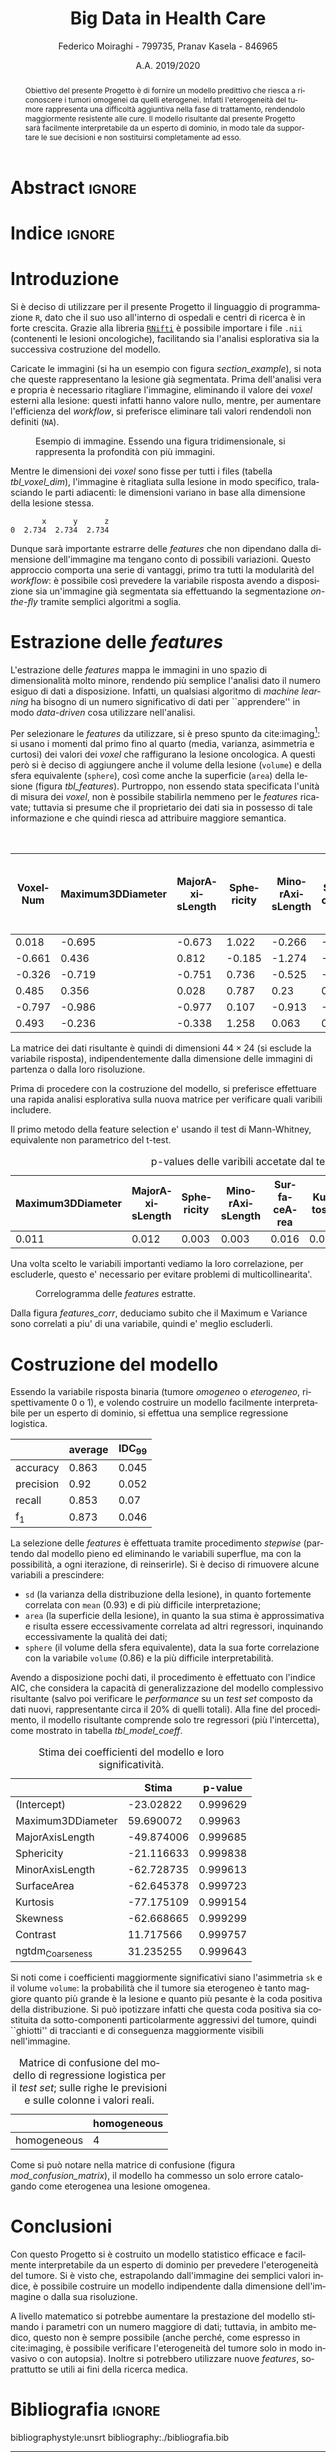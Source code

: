#+TITLE: *Big Data in Health Care*
#+AUTHOR: Federico Moiraghi - 799735, Pranav Kasela - 846965
#+DATE: A.A. 2019/2020
#+OPTIONS: toc:nil
#+LANGUAGE: it

#+LATEX_CLASS: article
#+LATEX_CLASS_OPTIONS: [a4paper, 12pt]

* Abstract :ignore:
#+begin_abstract
Obiettivo del presente Progetto è di fornire un modello predittivo che riesca a riconoscere i tumori omogenei da quelli eterogenei.
Infatti l'eterogeneità del tumore rappresenta una difficoltà aggiuntiva nella fase di trattamento, rendendolo maggiormente resistente alle cure.
Il modello risultante dal presente Progetto sarà facilmente interpretabile da un esperto di dominio, in modo tale da supportare le sue decisioni e non sostituirsi completamente ad esso.
#+end_abstract

* Indice :ignore:

#+TOC: headlines 1
#+LATEX: \thispagestyle{empty}
#+LATEX: \newpage


* Introduzione
Si è deciso di utilizzare per il presente Progetto il linguaggio di programmazione =R=, dato che il suo uso all'interno di ospedali e centri di ricerca è in forte crescita.
Grazie alla libreria [[https://cran.r-project.org/web/packages/RNifti/readme/README.html][=RNifti=]] è possibile importare i file =.nii= (contenenti le lesioni oncologiche), facilitando sia l'analisi esplorativa sia la successiva costruzione del modello.

#+BEGIN_SRC python :session :tangle yes :exports none :results none
import pandas as pd
from radiomics import featureextractor

#nii image reader
import SimpleITK as sitk
import numpy as np

import multiprocessing as mp
import os

#indicating the features required
extract_this = {"shape":      ["Maximum3DDiameter",
                               "MajorAxisLength", "Sphericity",
                               "MinorAxisLength", "SurfaceArea",
                               "SurfaceVolumeRatio",
                               "Flatness", "VoxelVolume"],
                "firstorder": ["Entropy", "Kurtosis","Maximum",
                               "MeanAbsoluteDeviation",
                               "Mean", "Median", "Minimum",
                               "MeanAbsoluteDeviation",
                               "Skewness", "Variance"],
                "glcm":       ["Autocorrelation", "Contrast"],
                "glrlm":      ["HighGrayLevelRunEmphasis"],
                "ngtdm":      ["Contrast", "Coarseness"]}

#initialize the featureextractor and define the required features
extractor = featureextractor.RadiomicsFeatureExtractor()
extractor.disableAllFeatures()
extractor.enableFeaturesByName(**extract_this)

features = ["diagnostics_Mask-original_VoxelNum"]
features_name = ["VoxelNum"]
for key in extract_this.keys():
    for elem in extract_this.get(key):
        features.append("original_"+key+"_"+elem)
        if key == "ngtdm":
            features_name.append(key+"_"+elem)
        else:
            features_name.append(elem)

features_name.append("y")

homImagePath = "./code__esempi/lesions/homogeneous/nifti/"
homImages = [(homImagePath+file,1) for file in os.listdir(homImagePath)]

hetImagePath = "./code__esempi/lesions/heterogeneous/nifti/"
hetImages = [(hetImagePath+file, 0) for file in os.listdir(hetImagePath)]

images = homImages + hetImages

def get_feature_df(path):
    img    = sitk.ReadImage(path[0])
    mask   = img > 0
    infos  = extractor.execute(img, mask)
    result = [float(infos[f]) for f in features]
    result.append(path[1])
    return result

#some parallelization (fede can increase the cpu count)
pool = mp.Pool(4)
res = pool.map(get_feature_df, images)

#the final df
final_df = pd.DataFrame(res, columns=features_name)

final_df.to_csv("feature_dataset.csv", index=None)
#+END_SRC

Caricate le immagini (si ha un esempio con figura [[section_example]]), si nota che queste rappresentano la lesione già segmentata.
Prima dell'analisi vera e propria è necessario ritagliare l'immagine, eliminando il valore dei /voxel/ esterni alla lesione: questi infatti hanno valore nullo, mentre, per aumentare l'efficienza del /workflow/, si preferisce eliminare tali valori rendendoli non definiti (=NA=).

#+BEGIN_SRC python :session :exports results :results file graphics :file images/sample.png
import matplotlib.pyplot as plt
x_1 = sitk.ReadImage(hetImages[14][0])
x = sitk.GetArrayFromImage(x_1)

fig = plt.figure()
count = 1
for z in range(x.shape[2]):
    if z>4 and z<14:
        plt.subplot(3,3,count)
        plt.imshow(x[:,:,z], cmap="gist_heat")
        plt.axis("off")
        count += 1

fig.savefig("./images/sample.png")
#+END_SRC

#+LABEL: section_example
#+CAPTION: Esempio di immagine. Essendo una figura tridimensionale, si rappresenta la profondità con più immagini.
#+RESULTS:
[[file:images/sample.png]]


Mentre le dimensioni dei /voxel/ sono fisse per tutti i files (tabella [[tbl_voxel_dim]]), l'immagine è ritagliata sulla lesione in modo specifico, tralasciando le parti adiacenti: le dimensioni variano in base alla dimensione della lesione stessa.

#+BEGIN_SRC python :session :exports results :results dataframe :rownames no :colnames yes
dim_x = x_1.GetMetaData("pixdim[1]")
dim_y = x_1.GetMetaData("pixdim[1]")
dim_z = x_1.GetMetaData("pixdim[1]")

res = pd.DataFrame({"x":[round(float(dim_x),3)],
                    "y":[round(float(dim_y),3)],
                    "z":[round(float(dim_z),3)]})

res
#+END_SRC

#+LABEL: tbl_voxel_dim
#+CAPTION: Dimensioni dei /voxel/ sugli assi $x$, $y$ e $z$.
#+RESULTS:
:        x      y      z
: 0  2.734  2.734  2.734

Dunque sarà importante estrarre delle /features/ che non dipendano dalla dimensione dell'immagine ma tengano conto di possibili variazioni.
Questo approccio comporta una serie di vantaggi, primo tra tutti la modularità del /workflow/: è possibile così prevedere la variabile risposta avendo a disposizione sia un'immagine già segmentata sia effettuando la segmentazione /on-the-fly/ tramite semplici algoritmi a soglia.

* Estrazione delle /features/
L'estrazione delle /features/ mappa le immagini in uno spazio di dimensionalità molto minore, rendendo più semplice l'analisi dato il numero esiguo di dati a disposizione.
Infatti, un qualsiasi algoritmo di /machine learning/ ha bisogno di un numero significativo di dati per  ``apprendere'' in modo /data-driven/ cosa utilizzare nell'analisi.

Per selezionare le /features/ da utilizzare, si è preso spunto da cite:imaging[fn::Gli autori usano i primi quattro momenti per stimare la differenza di eterogeneità di tumori alla cervicale nel tempo, a seguito di un trattamento.]: si usano i momenti dal primo fino al quarto (media, varianza, asimmetria e curtosi) dei valori dei /voxel/ che raffigurano la lesione oncologica.
A questi però si è deciso di aggiungere anche il volume della lesione (=volume=) e della sfera equivalente (=sphere=), così come anche la superficie (=area=) della lesione (figura [[tbl_features]]).
Purtroppo, non essendo stata specificata l'unità di misura dei /voxel/, non è possibile stabilirla nemmeno per le /features/ ricavate; tuttavia si presume che il proprietario dei dati sia in possesso di tale informazione e che quindi riesca ad attribuire maggiore semantica.

#+BEGIN_SRC R :session :tangle yes :exports results :results table :colnames yes
library(dplyr)

features <- read.csv("./feature_dataset.csv")
features <- features %>% mutate_at(setdiff(colnames(features),
                                           c("y")),
                                   ~(scale(.) %>% as.vector))

round(head(features), 3)
#+END_SRC

#+LABEL: tbl_features
#+CAPTION: Esempio di /features/ estratte per le singole immagini.
#+RESULTS:
| VoxelNum | Maximum3DDiameter | MajorAxisLength | Sphericity | MinorAxisLength | SurfaceArea | SurfaceVolumeRatio | Flatness | VoxelVolume | Entropy | Kurtosis | Maximum | MeanAbsoluteDeviation |   Mean | Median | Minimum | MeanAbsoluteDeviation.1 | Skewness | Variance | Autocorrelation | Contrast | HighGrayLevelRunEmphasis | ngtdm_Contrast | ngtdm_Coarseness | y |
|----------+-------------------+-----------------+------------+-----------------+-------------+--------------------+----------+-------------+---------+----------+---------+-----------------------+--------+--------+---------+-------------------------+----------+----------+-----------------+----------+--------------------------+----------------+------------------+---|
|    0.018 |            -0.695 |          -0.673 |      1.022 |          -0.266 |      -0.122 |             -0.658 |    1.037 |       0.018 |   0.035 |    0.451 |  -0.324 |                -0.732 |  0.138 |  0.216 |   1.783 |                  -0.732 |   -1.501 |   -0.688 |          -0.518 |   -0.721 |                   -0.512 |         -0.537 |            0.192 | 1 |
|   -0.661 |             0.436 |           0.812 |     -0.185 |          -1.274 |      -0.707 |              0.569 |   -1.317 |      -0.661 |   -0.82 |   -0.476 |  -1.065 |                -0.879 | -1.037 | -1.029 |  -1.052 |                  -0.879 |    0.478 |   -0.748 |          -0.712 |   -0.787 |                   -0.711 |         -0.531 |            1.026 | 1 |
|   -0.326 |            -0.719 |          -0.751 |      0.736 |          -0.525 |      -0.443 |             -0.254 |    0.527 |      -0.326 |   0.008 |   -0.616 |   0.707 |                 1.089 |  0.776 |  0.812 |   0.021 |                   1.089 |   -0.557 |    0.828 |           0.668 |    0.906 |                    0.641 |          0.782 |           -0.975 | 1 |
|    0.485 |             0.356 |           0.028 |      0.787 |            0.23 |       0.414 |             -0.901 |    0.767 |       0.485 |   0.907 |   -0.625 |   0.747 |                 1.021 |  0.659 |  0.731 |  -0.664 |                   1.021 |   -0.499 |    0.697 |           0.707 |    0.592 |                    0.686 |         -0.106 |           -0.995 | 1 |
|   -0.797 |            -0.986 |          -0.977 |      0.107 |          -0.913 |      -0.948 |                0.7 |   -0.128 |      -0.797 |  -1.033 |     0.76 |  -0.384 |                -0.594 | -0.188 | -0.171 |   0.051 |                  -0.594 |   -1.122 |   -0.605 |           -0.44 |   -0.671 |                    -0.44 |         -0.378 |            0.441 | 1 |
|    0.493 |            -0.236 |          -0.338 |      1.258 |           0.063 |       0.305 |             -1.037 |    1.274 |       0.493 |   0.509 |   -0.621 |  -0.592 |                -0.557 | -0.351 |  -0.25 |   0.139 |                  -0.557 |   -0.871 |    -0.63 |          -0.547 |   -0.688 |                   -0.546 |         -0.543 |           -0.063 | 1 |


La matrice dei dati risultante è quindi di dimensioni $44 \times 24$ (si esclude la variabile risposta), indipendentemente dalla dimensione delle immagini di partenza o dalla loro risoluzione.

Prima di procedere con la costruzione del modello, si preferisce effettuare una rapida analisi esplorativa sulla nuova matrice per verificare quali varibili includere.

Il primo metodo della feature selection e' usando il test di Mann-Whitney, equivalente non parametrico del t-test.
#+BEGIN_SRC R :session :tangle yes :exports results :results table :colnames yes
score <- c()
for (i in seq(1,dim(features)[2]-1)){
  formula <- paste0(colnames(features)[i]," ~ y")
  t_score <- wilcox.test(formula=as.formula(formula),
                    data=features)$p.value
  score <- c(score, round(t_score,3))
}
score_df <- data.frame(t(score))
colnames(score_df) <- colnames(features)[1:dim(features)[2]-1]
accepted <- colnames(score_df[,score_df < 0.05])

features <- features[,c(accepted, "y")]

score_df[,accepted]
#+END_SRC

#+CAPTION: p-values delle varibili accetate dal test di Mann-Whitney.
#+RESULTS:
| Maximum3DDiameter | MajorAxisLength | Sphericity | MinorAxisLength | SurfaceArea | Kurtosis | Maximum | Skewness | Variance | Contrast | ngtdm_Coarseness |
|-------------------+-----------------+------------+-----------------+-------------+----------+---------+----------+----------+----------+------------------|
|             0.011 |           0.012 |      0.003 |           0.003 |       0.016 |    0.002 |   0.008 |     0.04 |    0.025 |     0.02 |            0.034 |

Una volta scelto le variabili importanti vediamo la loro correlazione, per escluderle, questo e' necessario per evitare problemi di multicollinearita'.

#+BEGIN_SRC R :session :exports results :results file graphics :file images/corrplot.png
library(ggcorrplot)
ggcorrplot::ggcorrplot(
              cor(features),
              type = "lower",
              outline.col = "white",
              lab = TRUE)
#+END_SRC

#+LABEL: features_corr
#+CAPTION: Correlogramma delle /features/ estratte.
#+RESULTS:
[[file:images/corrplot.png]]

Dalla figura [[features_corr]], deduciamo subito che il Maximum e Variance sono correlati a piu' di una variabile, quindi e' meglio escluderli.

#+BEGIN_SRC R :session :tangle yes :exports none :results none
new_cols <- setdiff(colnames(features),
                    c("Maximum","Variance",
                      "Maximum3DDiameter",
                      "MinorAxisLength",
                      "Contrast", "Sphericity"))

features <- features[,new_cols]
#+END_SRC
* Costruzione del modello
Essendo la variabile risposta binaria (tumore /omogeneo/ o /eterogeneo/, rispettivamente 0 o 1), e volendo costruire un modello facilmente interpretabile per un esperto di dominio, si effettua una semplice regressione logistica.
#+BEGIN_SRC R :session :tangle yes :exports none :results none
library(MASS)


accuracy <- function(y_true, y_hat) {
  return(mean(y_true == y_hat))
}

precision <- function(y_true, y_hat) {
  tp <- mean(y_hat == 1 & y_true == 1)
  fp <- mean(y_hat == 1 & y_true == 0)
  return(tp / (tp + fp))
}

recall <- function(y_true, y_hat) {
  tp <- mean(y_hat == 1 & y_true == 1)
  fn <- mean(y_hat == 0 & y_true == 1)
  if (fn == 0) return(1)
  return(tp / (tp + fn))
}

f1 <- function(y_true, y_hat) {
  p <- precision(y_true, y_hat)
  r <- recall(y_true, y_hat)
  return(2 * p * r / (p + r))
}


k <- 30
dim_fold <- 9
out <- list(accuracy = c(),
            precision = c(),
            recall = c(),
            f_1 = c())
features$y <- as.factor(features$y)
for (i in seq(1, k)) {
  set.seed(i)
  test_index <- sample(seq(1,dim(features)[1]), dim_fold)
  train_set <- features[-test_index, ]
  test_set  <- features[ test_index, ]

  mod <- glm(y ~ SurfaceArea + Kurtosis + Skewness,
             data = train_set,
             family = binomial("logit"))

  y_hat <- ifelse(predict(mod, test_set)>0.5, 1, 0)
  y_true <- test_set$y
  out$accuracy <- c(out$accuracy, accuracy(y_true, y_hat))
  out$precision <- c(out$precision, precision(y_true, y_hat))
  out$recall <- c(out$recall, recall(y_true, y_hat))
  out$f_1 <- c(out$f_1, f1(y_true, y_hat))
}
#+END_SRC
#+BEGIN_SRC R :session :exports results :results table :rownames yes :colnames yes
out_df <- data.frame(index = c("accuracy", "precision", "recall", "f_1"))
scores <- c()
idc <- c()
for (index in out_df$index) {
  score <- out[[index]]
  score <- score[!is.nan(score)]
  mu <- mean(score)
  s  <- sd(score)
  d <- qt(0.99, length(score) - 1) * s / sqrt(length(score))
  scores <- c(scores, mu)
  idc <- c(idc, d)
}
out_df$average <- scores
out_df$IDC_99   <- idc
rownames(out_df) <- out_df$index
round(out_df[, c("average", "IDC_99")], 3)
#+END_SRC

#+RESULTS:
|           | average | IDC_99 |
|-----------+---------+--------|
| accuracy  |   0.863 |  0.045 |
| precision |    0.92 |  0.052 |
| recall    |   0.853 |   0.07 |
| f_1       |   0.873 |  0.046 |

La selezione delle /features/ è effettuata tramite procedimento /stepwise/ (partendo dal modello pieno ed eliminando le variabili superflue, ma con la possibilità, a ogni iterazione, di reinserirle).
Si è deciso di rimuovere alcune variabili a prescindere:
- =sd= (la varianza della distribuzione della lesione), in quanto fortemente correlata con =mean= (0.93) e di più difficile interpretazione;
- =area= (la superficie della lesione), in quanto la sua stima è approssimativa e risulta essere eccessivamente correlata ad altri regressori, inquinando eccessivamente la qualità dei dati;
- =sphere= (il volume della sfera equivalente), data la sua forte correlazione con la variabile =volume= (0.86) e la più difficile interpretabilità.
#+LATEX: \newline
Avendo a disposizione pochi dati, il procedimento è effettuato con l'indice AIC, che considera la capacità di generalizzazione del modello complessivo risultante (salvo poi verificare le /performance/ su un /test set/ composto da dati nuovi, rappresentante circa il 20% di quelli totali).
Alla fine del procedimento, il modello risultante comprende solo tre regressori (più l'intercetta), come mostrato in tabella [[tbl_model_coeff]].

#+BEGIN_SRC R :session :exports results :results tabular :colnames yes :rownames yes
df <- summary(mod)$coefficients[, c(1, 4)]
colnames(df) <- c("Stima", "p-value")
round(df, 6)
#+END_SRC

#+LABEL: tbl_model_coeff
#+CAPTION: Stima dei coefficienti del modello e loro significatività.
#+RESULTS:
|                   |      Stima |  p-value |
|-------------------+------------+----------|
| (Intercept)       |  -23.02822 | 0.999629 |
| Maximum3DDiameter |  59.690072 |  0.99963 |
| MajorAxisLength   | -49.874006 | 0.999685 |
| Sphericity        | -21.116633 | 0.999838 |
| MinorAxisLength   | -62.728735 | 0.999613 |
| SurfaceArea       | -62.645378 | 0.999723 |
| Kurtosis          | -77.175109 | 0.999154 |
| Skewness          | -62.668665 | 0.999299 |
| Contrast          |  11.717566 | 0.999757 |
| ngtdm_Coarseness  |  31.235255 | 0.999643 |


Si noti come i coefficienti maggiormente significativi siano l'asimmetria =sk= e il volume =volume=: la probabilità che il tumore sia eterogeneo è tanto maggiore quanto più grande è la lesione e quanto più pesante è la coda positiva della distribuzione.
Si può ipotizzare infatti che questa coda positiva sia costituita da sotto-componenti particolarmente aggressivi del tumore, quindi ``ghiotti'' di traccianti e di conseguenza maggiormente visibili nell'immagine.

#+BEGIN_SRC R :session :exports results :results tabular :colnames yes :rownames yes
previsions <- data.frame(prevision = ifelse(predict(mod, test_set) > 0.5,
                                            "heterogeneous",
                                            "homogeneous"),
                         real = ifelse(test_set$y == 1,
                                       "heterogeneous",
                                       "homogeneous"))
conf_matrix <- table(previsions)
#+END_SRC

#+LABEL: mod_confusion_matrix
#+CAPTION: Matrice di confusione del modello di regressione logistica per il /test set/; sulle righe le previsioni e sulle colonne i valori reali.
#+RESULTS:
|             | homogeneous |
|-------------+-------------|
| homogeneous |           4 |


Come si può notare nella matrice di confusione (figura [[mod_confusion_matrix]]), il modello ha commesso un solo errore catalogando come eterogenea una lesione omogenea.

#+BEGIN_SRC R :session :exports results :results tabular :rownames yes
accuracy  <- sum(diag(conf_matrix)) / sum(conf_matrix)
precision <- conf_matrix["heterogeneous", "heterogeneous"] /
                  sum(conf_matrix["heterogeneous", ])
recall    <- conf_matrix["heterogeneous", "heterogeneous"] /
                  sum(conf_matrix[, "heterogeneous"])
f1        <- 2 * (precision * recall) / (precision + recall)
round(c("accuracy" = accuracy,
        "precision" = precision,
        "recall" = recall,
        "f_1" = f1), 2)
#+END_SRC

#+RESULTS:

#+LABEL: mod_results
#+CAPTION: Indici di accuratezza per il modello.
#+RESULTS:


* Conclusioni
Con questo Progetto si è costruito un modello statistico efficace e facilmente interpretabile da un esperto di dominio per prevedere l'eterogeneità del tumore.
Si è visto che, estrapolando dall'immagine dei semplici valori indice, è possibile costruire un modello indipendente dalla dimensione dell'immagine o dalla sua risoluzione.
#+LATEX: \newline
A livello matematico si potrebbe aumentare la prestazione del modello stimando i parametri con un numero maggiore di dati; tuttavia, in ambito medico, questo non è sempre possibile (anche perché, come espresso in cite:imaging, è possibile verificare l'eterogeneità del tumore solo in modo invasivo o con autopsia).
Inoltre si potrebbero utilizzare nuove /features/, soprattutto se utili ai fini della ricerca medica.
#+BEGIN_SRC R :session :tangle yes :exports none :results none
summary(mod)
#+END_SRC


* Bibliografia :ignore:
 #+LATEX: \newpage
#+LATEX: \nocite{*}
bibliographystyle:unsrt
bibliography:./bibliografia.bib
#+BEGIN_SRC bibtex :tangle bibliografia.bib :exports none
@article{imaging,
  author = {Bowen, Stephen and
            Yuh, William and
            Hippe, Daniel and
            Wu, Wei and
            Partridge, Savannah and
            Elias, Saba and
            Jia, Guang and
            Huang, Zhibin and
            Sandison, George and
            Nelson, Dennis and
            Knopp, Michael and
            Lo, Simon and
            Kinahan, Paul and
            Mayr, Nina},
  year = {2017},
  month = {10},
  pages = {},
  title = {Tumor radiomic heterogeneity: Multiparametric functional imaging to characterize variability and predict response following cervical cancer radiation therapy},
  volume = {47},
  journal = {Journal of Magnetic Resonance Imaging},
  doi = {10.1002/jmri.25874}
}
#+END_SRC
#+begin_comment
Local variables:
org-latex-caption-above: nil
End:
#+end_comment
